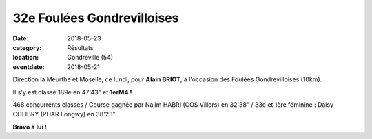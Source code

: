32e Foulées Gondrevilloises
===========================

:date: 2018-05-23
:category: Résultats
:location: Gondreville (54)
:eventdate: 2018-05-21

Direction la Meurthe et Moselle, ce lundi, pour **Alain BRIOT**, à l'occasion des Foulées Gondrevilloises (10km).

.. image:: http://assets.acr-dijon.org/gondreville18.jpg

Il s'y est classé 189e en 47'43" et **1erM4 !**

468 concurrents classés / Course gagnée par Najim HABRI (COS Villers) en 32'38" / 33e et 1ère féminine : Daisy COLIBRY (PHAR Longwy) en 38'23".

**Bravo à lui !**
